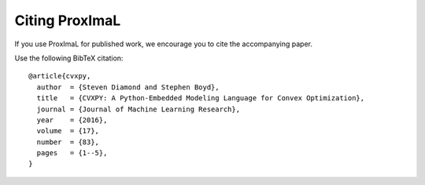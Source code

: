 .. _citing:

Citing ProxImaL
===============

If you use ProxImaL for published work, we encourage you to cite the accompanying paper.

Use the following BibTeX citation:

::

    @article{cvxpy,
      author  = {Steven Diamond and Stephen Boyd},
      title   = {CVXPY: A Python-Embedded Modeling Language for Convex Optimization},
      journal = {Journal of Machine Learning Research},
      year    = {2016},
      volume  = {17},
      number  = {83},
      pages   = {1--5},
    }
